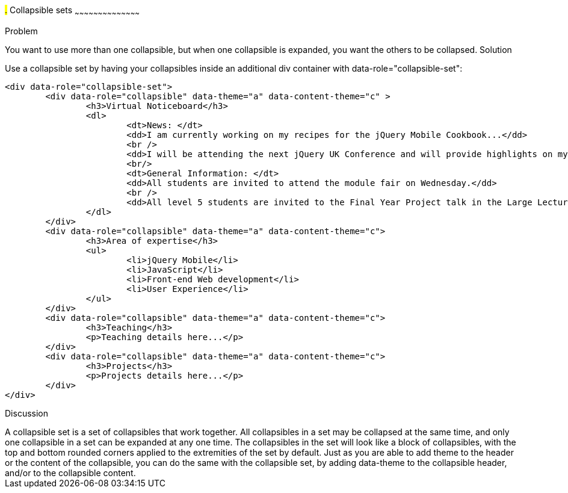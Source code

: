 ////

Recipe for collapsible sets

Author: Anne-Gaelle Colom <coloma@westminster.ac.uk>
TO DO: Complete solution and add full code and screen shots
////

#.# Collapsible sets
~~~~~~~~~~~~~~~~~~~~~~~~~~~~~~~~~~~~~~~~~~

Problem
++++++++++++++++++++++++++++++++++++++++++++
You want to use more than one collapsible, but when one collapsible is expanded, you want the others to be collapsed.

Solution
++++++++++++++++++++++++++++++++++++++++++++
Use a collapsible set by having your collapsibles inside an additional div container with data-role="collapsible-set": 

[source,html]
<div data-role="collapsible-set">
	<div data-role="collapsible" data-theme="a" data-content-theme="c" >
		<h3>Virtual Noticeboard</h3>
		<dl>
			<dt>News: </dt>
			<dd>I am currently working on my recipes for the jQuery Mobile Cookbook...</dd>
			<br />
			<dd>I will be attending the next jQuery UK Conference and will provide highlights on my blog.</dd>
			<br/>
			<dt>General Information: </dt>
			<dd>All students are invited to attend the module fair on Wednesday.</dd>
			<br />
			<dd>All level 5 students are invited to the Final Year Project talk in the Large Lecture Theatre on Tuesday 1pm-2pm</dd>
		</dl>
	</div>
	<div data-role="collapsible" data-theme="a" data-content-theme="c">
		<h3>Area of expertise</h3>
		<ul>
			<li>jQuery Mobile</li>
			<li>JavaScript</li>
			<li>Front-end Web development</li>
			<li>User Experience</li>
		</ul>
	</div>
	<div data-role="collapsible" data-theme="a" data-content-theme="c">
		<h3>Teaching</h3>
		<p>Teaching details here...</p>
	</div>
	<div data-role="collapsible" data-theme="a" data-content-theme="c">
		<h3>Projects</h3>
		<p>Projects details here...</p>
	</div>
</div>


Discussion
++++++++++++++++++++++++++++++++++++++++++++
A collapsible set is a set of collapsibles that work together. All collapsibles in a set may be collapsed at the same time, and only one collapsible in a set can be expanded at any one time. The collapsibles in the set will look like a block of collapsibles, with the top and bottom rounded corners applied to the extremities of the set by default. 

Just as you are able to add theme to the header or the content of the collapsible, you can do the same with the collapsible set, by adding data-theme to the collapsible header, and/or to the collapsible content.

